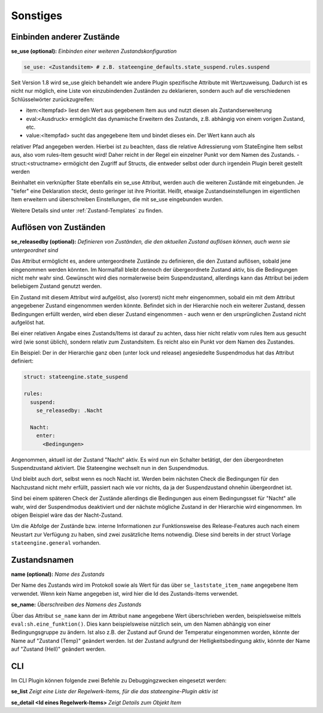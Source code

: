 
.. index:: Stateengine; Sonstiges
.. _Sonstiges:

=========
Sonstiges
=========

Einbinden anderer Zustände
--------------------------

**se_use (optional):**
*Einbinden einer weiteren Zustandskonfiguration*

.. code-block:: yaml

    se_use: <Zustandsitem> # z.B. stateengine_defaults.state_suspend.rules.suspend

Seit Version 1.8 wird se_use gleich behandelt wie andere Plugin spezifische Attribute mit Wertzuweisung.
Dadurch ist es nicht nur möglich, eine Liste von einzubindenden Zuständen zu deklarieren,
sondern auch auf die verschiedenen Schlüsselwörter zurückzugreifen:

- item:<Itempfad> liest den Wert aus gegebenem Item aus und nutzt diesen als Zustandserweiterung
- eval:<Ausdruck> ermöglicht das dynamische Erweitern des Zustands, z.B. abhängig von einem vorigen Zustand, etc.
- value:<Itempfad> sucht das angegebene Item und bindet dieses ein. Der Wert kann auch als
relativer Pfad angegeben werden. Hierbei ist zu beachten, dass die relative Adressierung
vom StateEngine Item selbst aus, also vom rules-Item gesucht wird! Daher reicht in der Regel
ein einzelner Punkt vor dem Namen des Zustands.
- struct:<structname> ermögicht den Zugriff auf Structs, die entweder selbst oder durch irgendein Plugin bereit gestellt werden

Beinhaltet ein verknüpfter State ebenfalls ein se_use Attribut, werden auch die weiteren Zustände mit eingebunden. Je "tiefer" eine
Deklaration steckt, desto geringer ist ihre Priorität. Heißt, etwaige Zustandseinstellungen im eigentlichen Item erweitern und
überschreiben Einstellungen, die mit se_use eingebunden wurden.

Weitere Details sind unter :ref:`Zustand-Templates` zu finden.

Auflösen von Zuständen
----------------------

**se_releasedby (optional):**
*Definieren von Zuständen, die den aktuellen Zustand auflösen können, auch wenn sie untergeordnet sind*

Das Attribut ermöglicht es, andere untergeordnete Zustände
zu definieren, die den Zustand auflösen, sobald jene
eingenommen werden könnten. Im Normalfall bleibt dennoch
der übergeordnete Zustand aktiv, bis die Bedingungen nicht
mehr wahr sind. Gewünscht wird dies normalerweise beim
Suspendzustand, allerdings kann das Attribut bei jedem
beliebigem Zustand genutzt werden.

Ein Zustand mit diesem Attribut wird aufgelöst, also
(vorerst) nicht mehr eingenommen, sobald ein mit dem
Attribut angegebener Zustand eingenommen werden könnte.
Befindet sich in der Hierarchie noch ein weiterer Zustand,
dessen Bedingungen erfüllt werden, wird eben dieser Zustand
eingenommen - auch wenn er den ursprünglichen Zustand
nicht aufgelöst hat.

Bei einer relativen Angabe eines Zustands/Items ist
darauf zu achten, dass hier nicht relativ vom rules
Item aus gesucht wird (wie sonst üblich), sondern relativ
zum Zustandsitem. Es reicht also ein Punkt vor dem Namen des Zustandes.

Ein Beispiel:
Der in der Hierarchie ganz oben (unter lock und release)
angesiedelte Suspendmodus hat das Attribut definiert:

.. code-block:: yaml

    struct: stateengine.state_suspend

    rules:
      suspend:
        se_releasedby: .Nacht

      Nacht:
        enter:
          <Bedingungen>

Angenommen, aktuell ist der Zustand "Nacht" aktiv. Es wird nun ein
Schalter betätigt, der den übergeordneten Suspendzustand aktiviert.
Die Stateengine wechselt nun in den Suspendmodus.

Und bleibt auch dort, selbst wenn es noch Nacht ist.
Werden beim nächsten Check die Bedingungen für den
Nachzustand nicht mehr erfüllt, passiert nach wie vor
nichts, da ja der Suspendzustand ohnehin übergeordnet
ist.

Sind bei einem späteren Check der Zustände allerdings
die Bedingungen aus einem Bedingungsset für "Nacht" alle wahr,
wird der Suspendmodus deaktiviert und der nächste mögliche
Zustand in der Hierarchie wird eingenommen. Im obigen
Beispiel wäre das der Nacht-Zustand.

Um die Abfolge der Zustände bzw. interne Informationen
zur Funktionsweise des Release-Features auch nach einem
Neustart zur Verfügung zu haben, sind zwei zusätzliche
Items notwendig. Diese sind bereits in der struct Vorlage
``stateengine.general`` vorhanden.

Zustandsnamen
-------------

**name (optional):**
*Name des Zustands*

Der Name des Zustands wird im Protokoll sowie als Wert für das
über ``se_laststate_item_name`` angegebene Item verwendet. Wenn
kein Name angegeben ist, wird hier die Id des
Zustands-Items verwendet.

**se_name:**
*Überschreiben des Namens des Zustands*

Über das Attribut ``se_name`` kann der im Attribut ``name`` angegebene Wert
überschrieben werden, beispielsweise mittels ``eval:sh.eine_funktion()``.
Dies kann beispielsweise nützlich sein, um den Namen abhängig von einer Bedingungsgruppe
zu ändern. Ist also z.B. der Zustand auf Grund der Temperatur eingenommen worden,
könnte der Name auf "Zustand (Temp)" geändert werden. Ist der Zustand aufgrund
der Helligkeitsbedingung aktiv, könnte der Name auf "Zustand (Hell)" geändert werden.

CLI
---

Im CLI Plugin können folgende zwei Befehle zu Debuggingzwecken eingesetzt werden:

**se_list**
*Zeigt eine Liste der Regelwerk-Items, für die das stateengine-Plugin aktiv ist*

**se_detail <Id eines Regelwerk-Items>**
*Zeigt Details zum Objekt Item*
